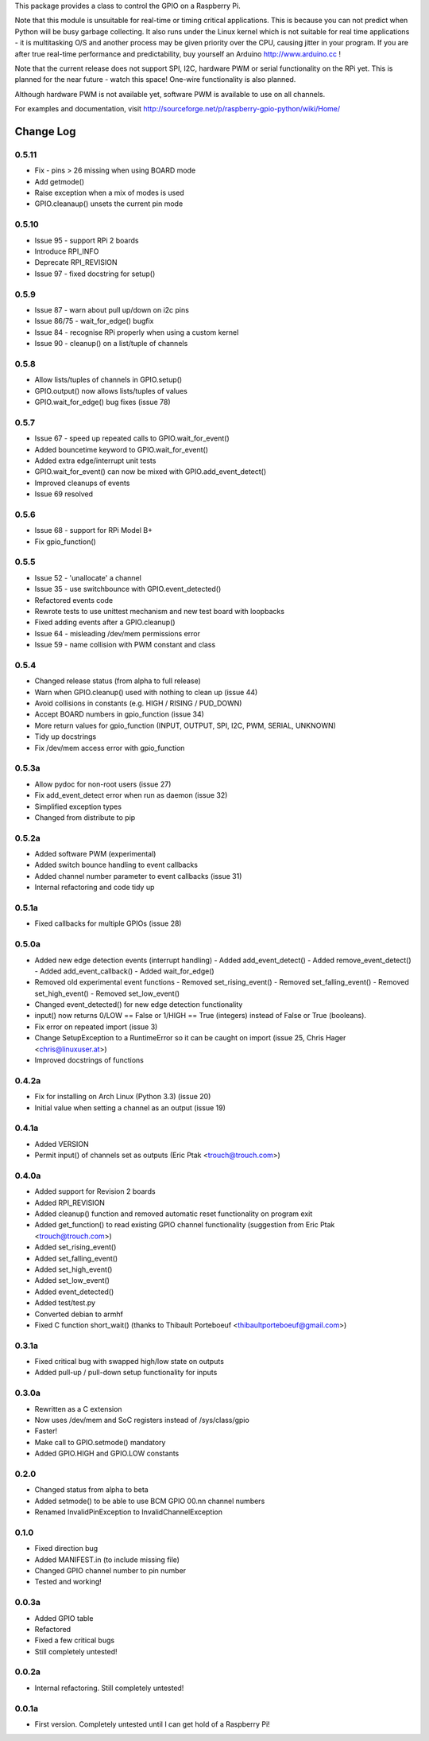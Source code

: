 This package provides a class to control the GPIO on a Raspberry Pi.

Note that this module is unsuitable for real-time or timing critical applications.  This is because you
can not predict when Python will be busy garbage collecting.  It also runs under the Linux kernel which
is not suitable for real time applications - it is multitasking O/S and another process may be given
priority over the CPU, causing jitter in your program.  If you are after true real-time performance and
predictability, buy yourself an Arduino http://www.arduino.cc !

Note that the current release does not support SPI, I2C, hardware PWM or serial functionality on the RPi yet.
This is planned for the near future - watch this space!  One-wire functionality is also planned.

Although hardware PWM is not available yet, software PWM is available to use on all channels.

For examples and documentation, visit http://sourceforge.net/p/raspberry-gpio-python/wiki/Home/

Change Log
==========

0.5.11
------
- Fix - pins > 26 missing when using BOARD mode
- Add getmode()
- Raise exception when a mix of modes is used
- GPIO.cleanaup() unsets the current pin mode

0.5.10
------
- Issue 95 - support RPi 2 boards
- Introduce RPI_INFO
- Deprecate RPI_REVISION
- Issue 97 - fixed docstring for setup()

0.5.9
-----
- Issue 87 - warn about pull up/down on i2c pins
- Issue 86/75 - wait_for_edge() bugfix
- Issue 84 - recognise RPi properly when using a custom kernel
- Issue 90 - cleanup() on a list/tuple of channels

0.5.8
-----
- Allow lists/tuples of channels in GPIO.setup()
- GPIO.output() now allows lists/tuples of values
- GPIO.wait_for_edge() bug fixes (issue 78)

0.5.7
-----
- Issue 67 - speed up repeated calls to GPIO.wait_for_event()
- Added bouncetime keyword to GPIO.wait_for_event()
- Added extra edge/interrupt unit tests
- GPIO.wait_for_event() can now be mixed with GPIO.add_event_detect()
- Improved cleanups of events
- Issue 69 resolved

0.5.6
-----
- Issue 68 - support for RPi Model B+
- Fix gpio_function()

0.5.5
-----
- Issue 52 - 'unallocate' a channel
- Issue 35 - use switchbounce with GPIO.event_detected()
- Refactored events code
- Rewrote tests to use unittest mechanism and new test board with loopbacks
- Fixed adding events after a GPIO.cleanup()
- Issue 64 - misleading /dev/mem permissions error
- Issue 59 - name collision with PWM constant and class

0.5.4
-----
- Changed release status (from alpha to full release)
- Warn when GPIO.cleanup() used with nothing to clean up (issue 44)
- Avoid collisions in constants (e.g. HIGH / RISING / PUD_DOWN)
- Accept BOARD numbers in gpio_function (issue 34)
- More return values for gpio_function (INPUT, OUTPUT, SPI, I2C, PWM, SERIAL, UNKNOWN)
- Tidy up docstrings
- Fix /dev/mem access error with gpio_function

0.5.3a
------
- Allow pydoc for non-root users (issue 27)
- Fix add_event_detect error when run as daemon (issue 32)
- Simplified exception types
- Changed from distribute to pip

0.5.2a
------
- Added software PWM (experimental)
- Added switch bounce handling to event callbacks
- Added channel number parameter to event callbacks (issue 31)
- Internal refactoring and code tidy up

0.5.1a
------
- Fixed callbacks for multiple GPIOs (issue 28)

0.5.0a
------
- Added new edge detection events (interrupt handling)
  - Added add_event_detect()
  - Added remove_event_detect()
  - Added add_event_callback()
  - Added wait_for_edge()
- Removed old experimental event functions
  - Removed set_rising_event()
  - Removed set_falling_event()
  - Removed set_high_event()
  - Removed set_low_event()
- Changed event_detected() for new edge detection functionality
- input() now returns 0/LOW == False or 1/HIGH == True (integers) instead of False or True (booleans).
- Fix error on repeated import (issue 3)
- Change SetupException to a RuntimeError so it can be caught on import (issue 25, Chris Hager <chris@linuxuser.at>)
- Improved docstrings of functions

0.4.2a
------
- Fix for installing on Arch Linux (Python 3.3) (issue 20)
- Initial value when setting a channel as an output (issue 19)

0.4.1a
------
- Added VERSION
- Permit input() of channels set as outputs (Eric Ptak <trouch@trouch.com>)

0.4.0a
------
- Added support for Revision 2 boards
- Added RPI_REVISION
- Added cleanup() function and removed automatic reset functionality on program exit
- Added get_function() to read existing GPIO channel functionality (suggestion from Eric Ptak <trouch@trouch.com>)
- Added set_rising_event()
- Added set_falling_event()
- Added set_high_event()
- Added set_low_event()
- Added event_detected()
- Added test/test.py
- Converted debian to armhf
- Fixed C function short_wait() (thanks to Thibault Porteboeuf <thibaultporteboeuf@gmail.com>)

0.3.1a
------
- Fixed critical bug with swapped high/low state on outputs
- Added pull-up / pull-down setup functionality for inputs

0.3.0a
------
- Rewritten as a C extension
- Now uses /dev/mem and SoC registers instead of /sys/class/gpio
- Faster!
- Make call to GPIO.setmode() mandatory
- Added GPIO.HIGH and GPIO.LOW constants

0.2.0
-----
- Changed status from alpha to beta
- Added setmode() to be able to use BCM GPIO 00.nn channel numbers
- Renamed InvalidPinException to InvalidChannelException

0.1.0
------
- Fixed direction bug
- Added MANIFEST.in (to include missing file)
- Changed GPIO channel number to pin number
- Tested and working!

0.0.3a
------
- Added GPIO table
- Refactored
- Fixed a few critical bugs
- Still completely untested!

0.0.2a
------
- Internal refactoring.  Still completely untested!

0.0.1a
------
- First version.  Completely untested until I can get hold of a Raspberry Pi!



